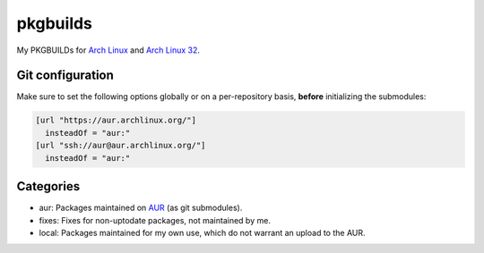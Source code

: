 =========
pkgbuilds
=========
My PKGBUILDs for `Arch Linux`_ and `Arch Linux 32`_.

Git configuration
-----------------
Make sure to set the following options globally or on a per-repository basis,
**before** initializing the submodules:

.. code-block:: cfg

  [url "https://aur.archlinux.org/"]
    insteadOf = "aur:"
  [url "ssh://aur@aur.archlinux.org/"]
    insteadOf = "aur:"

Categories
----------
* aur: Packages maintained on AUR_ (as git submodules).
* fixes: Fixes for non-uptodate packages, not maintained by me.
* local: Packages maintained for my own use, which do not warrant an upload to the AUR.


.. _AUR: https://aur.archlinux.org/
.. _Arch Linux 32: https://www.archlinux32.org/
.. _Arch Linux: https://www.archlinux.org/
